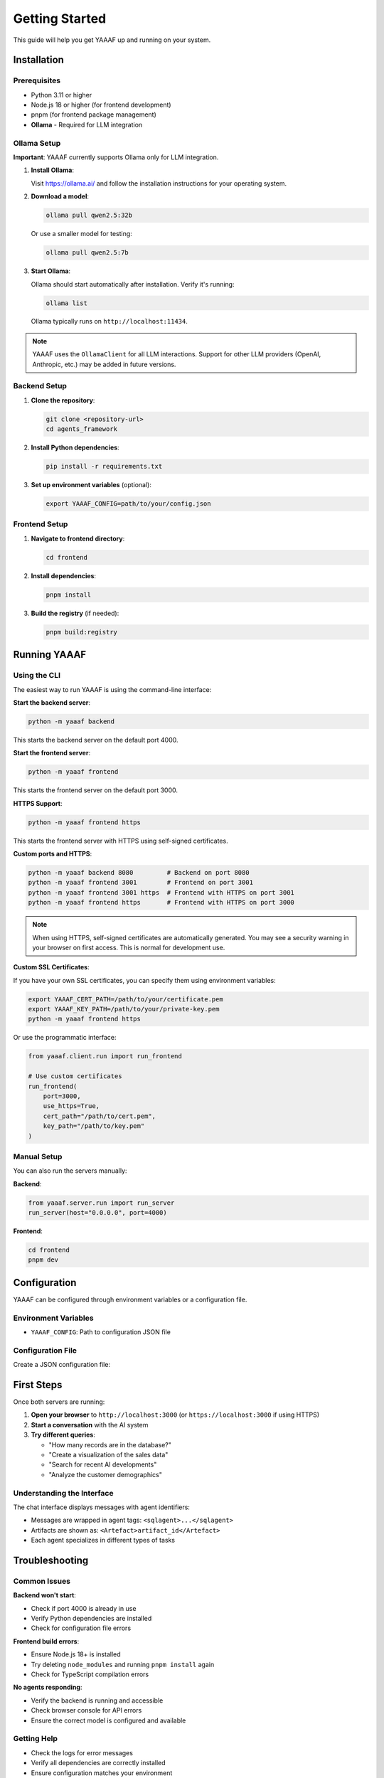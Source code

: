 Getting Started
===============

This guide will help you get YAAAF up and running on your system.

Installation
------------

Prerequisites
~~~~~~~~~~~~~

* Python 3.11 or higher
* Node.js 18 or higher (for frontend development)
* pnpm (for frontend package management)
* **Ollama** - Required for LLM integration

Ollama Setup
~~~~~~~~~~~~

**Important**: YAAAF currently supports Ollama only for LLM integration.

1. **Install Ollama**:

   Visit `https://ollama.ai/ <https://ollama.ai/>`_ and follow the installation instructions for your operating system.

2. **Download a model**:

   .. code-block:: bash

      ollama pull qwen2.5:32b

   Or use a smaller model for testing:

   .. code-block:: bash

      ollama pull qwen2.5:7b

3. **Start Ollama**:

   Ollama should start automatically after installation. Verify it's running:

   .. code-block:: bash

      ollama list

   Ollama typically runs on ``http://localhost:11434``.

.. note::
   YAAAF uses the ``OllamaClient`` for all LLM interactions. Support for other LLM providers (OpenAI, Anthropic, etc.) may be added in future versions.

Backend Setup
~~~~~~~~~~~~~

1. **Clone the repository**:

   .. code-block:: bash

      git clone <repository-url>
      cd agents_framework

2. **Install Python dependencies**:

   .. code-block:: bash

      pip install -r requirements.txt

3. **Set up environment variables** (optional):

   .. code-block:: bash

      export YAAAF_CONFIG=path/to/your/config.json

Frontend Setup
~~~~~~~~~~~~~~

1. **Navigate to frontend directory**:

   .. code-block:: bash

      cd frontend

2. **Install dependencies**:

   .. code-block:: bash

      pnpm install

3. **Build the registry** (if needed):

   .. code-block:: bash

      pnpm build:registry

Running YAAAF
------------

Using the CLI
~~~~~~~~~~~~~

The easiest way to run YAAAF is using the command-line interface:

**Start the backend server**:

.. code-block:: bash

   python -m yaaaf backend

This starts the backend server on the default port 4000.

**Start the frontend server**:

.. code-block:: bash

   python -m yaaaf frontend

This starts the frontend server on the default port 3000.

**HTTPS Support**:

.. code-block:: bash

   python -m yaaaf frontend https

This starts the frontend server with HTTPS using self-signed certificates.

**Custom ports and HTTPS**:

.. code-block:: bash

   python -m yaaaf backend 8080         # Backend on port 8080
   python -m yaaaf frontend 3001        # Frontend on port 3001
   python -m yaaaf frontend 3001 https  # Frontend with HTTPS on port 3001
   python -m yaaaf frontend https       # Frontend with HTTPS on port 3000

.. note::
   When using HTTPS, self-signed certificates are automatically generated. You may see a security warning in your browser on first access. This is normal for development use.

**Custom SSL Certificates**:

If you have your own SSL certificates, you can specify them using environment variables:

.. code-block:: bash

   export YAAAF_CERT_PATH=/path/to/your/certificate.pem
   export YAAAF_KEY_PATH=/path/to/your/private-key.pem
   python -m yaaaf frontend https

Or use the programmatic interface:

.. code-block:: python

   from yaaaf.client.run import run_frontend
   
   # Use custom certificates
   run_frontend(
       port=3000, 
       use_https=True, 
       cert_path="/path/to/cert.pem",
       key_path="/path/to/key.pem"
   )

Manual Setup
~~~~~~~~~~~~

You can also run the servers manually:

**Backend**:

.. code-block:: python

   from yaaaf.server.run import run_server
   run_server(host="0.0.0.0", port=4000)

**Frontend**:

.. code-block:: bash

   cd frontend
   pnpm dev

Configuration
-------------

YAAAF can be configured through environment variables or a configuration file.

Environment Variables
~~~~~~~~~~~~~~~~~~~~~

* ``YAAAF_CONFIG``: Path to configuration JSON file

Configuration File
~~~~~~~~~~~~~~~~~~

Create a JSON configuration file:

.. code-block:: json
    {
      "client": {
        "model": "qwen2.5:32b",
        "temperature": 0.7,
        "max_tokens": 1024
      },
      "agents": [
        "reflection",
        "visualization",
        "sql",
        "reviewer",
        "websearch",
        "url_reviewer"
      ],
      "sources": [
        {
          "name": "london_archaeological_data",
          "type": "sqlite",
          "path": "../../data/london_archaeological_data.db"
        }
      ]
    }

First Steps
-----------

Once both servers are running:

1. **Open your browser** to ``http://localhost:3000`` (or ``https://localhost:3000`` if using HTTPS)
2. **Start a conversation** with the AI system
3. **Try different queries**:

   * "How many records are in the database?"
   * "Create a visualization of the sales data"
   * "Search for recent AI developments"
   * "Analyze the customer demographics"

Understanding the Interface
~~~~~~~~~~~~~~~~~~~~~~~~~~~

The chat interface displays messages with agent identifiers:

* Messages are wrapped in agent tags: ``<sqlagent>...</sqlagent>``
* Artifacts are shown as: ``<Artefact>artifact_id</Artefact>``
* Each agent specializes in different types of tasks

Troubleshooting
---------------

Common Issues
~~~~~~~~~~~~~

**Backend won't start**:

* Check if port 4000 is already in use
* Verify Python dependencies are installed
* Check for configuration file errors

**Frontend build errors**:

* Ensure Node.js 18+ is installed
* Try deleting ``node_modules`` and running ``pnpm install`` again
* Check for TypeScript compilation errors

**No agents responding**:

* Verify the backend is running and accessible
* Check browser console for API errors
* Ensure the correct model is configured and available

Getting Help
~~~~~~~~~~~~

* Check the logs for error messages
* Verify all dependencies are correctly installed
* Ensure configuration matches your environment